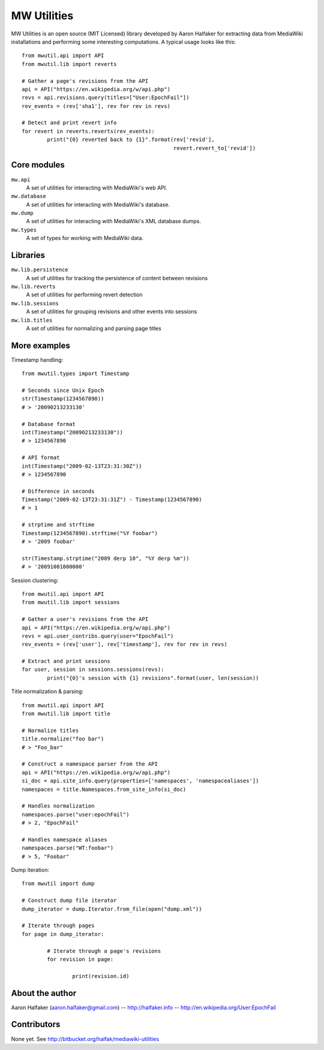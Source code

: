 ============
MW Utilities
============

MW Utilities is an open source (MIT Licensed) library developed by Aaron Halfaker for extracting data from MediaWiki installations and performing some interesting computations.  A typical usage looks like this::

	from mwutil.api import API
	from mwutil.lib import reverts
	
	# Gather a page's revisions from the API
	api = API("https://en.wikipedia.org/w/api.php")
	revs = api.revisions.query(titles=["User:EpochFail"])
	rev_events = (rev['sha1'], rev for rev in revs)
	
	# Detect and print revert info
	for revert in reverts.reverts(rev_events):
		print("{0} reverted back to {1}".format(rev['revid'],
		                                        revert.revert_to['revid'])
	


Core modules
============
``mw.api``
	A set of utilities for interacting with MediaWiki's web API.

``mw.database``
	A set of utilities for interacting with MediaWiki's database.

``mw.dump``
	A set of utilities for interacting with MediaWiki's XML database dumps.

``mw.types``
	A set of types for working with MediaWiki data.


Libraries
=========
``mw.lib.persistence``
	A set of utilities for tracking the persistence of content between revisions

``mw.lib.reverts``
	A set of utilities for performing revert detection

``mw.lib.sessions``
	A set of utilities for grouping revisions and other events into sessions

``mw.lib.titles``
	A set of utilities for normalizing and parsing page titles


More examples
=============
Timestamp handling::
	
	from mwutil.types import Timestamp
	
	# Seconds since Unix Epoch
	str(Timestamp(1234567890))
	# > '20090213233130'
	
	# Database format
	int(Timestamp("20090213233130"))
	# > 1234567890
	
	# API format
	int(Timestamp("2009-02-13T23:31:30Z"))
	# > 1234567890
	
	# Difference in seconds
	Timestamp("2009-02-13T23:31:31Z") - Timestamp(1234567890)
	# > 1
	
	# strptime and strftime
	Timestamp(1234567890).strftime("%Y foobar")
	# > '2009 foobar'
	
	str(Timestamp.strptime("2009 derp 10", "%Y derp %m"))
	# > '20091001000000'
	
	

Session clustering::

	from mwutil.api import API
	from mwutil.lib import sessions
	
	# Gather a user's revisions from the API
	api = API("https://en.wikipedia.org/w/api.php")
	revs = api.user_contribs.query(user="EpochFail")
	rev_events = (rev['user'], rev['timestamp'], rev for rev in revs)
	
	# Extract and print sessions
	for user, session in sessions.sessions(revs):
		print("{0}'s session with {1} revisions".format(user, len(session))

Title normalization & parsing::
	
	from mwutil.api import API
	from mwutil.lib import title
	
	# Normalize titles
	title.normalize("foo bar")
	# > "Foo_bar"
	
	# Construct a namespace parser from the API
	api = API("https://en.wikipedia.org/w/api.php")
	si_doc = api.site_info.query(properties=['namespaces', 'namespacealiases'])
	namespaces = title.Namespaces.from_site_info(si_doc)
	
	# Handles normalization
	namespaces.parse("user:epochFail")
	# > 2, "EpochFail"
	
	# Handles namespace aliases
	namespaces.parse("WT:foobar")
	# > 5, "Foobar"
	
Dump iteration::
	
	from mwutil import dump
	
	# Construct dump file iterator
	dump_iterator = dump.Iterator.from_file(open("dump.xml"))
	
	# Iterate through pages
	for page in dump_iterator:
		
		# Iterate through a page's revisions
		for revision in page:
			
			print(revision.id)
		
	


About the author
================
Aaron Halfaker (aaron.halfaker@gmail.com) -- http://halfaker.info -- http://en.wikipedia.org/User:EpochFail


Contributors
============
None yet.  See http://bitbucket.org/halfak/mediawiki-utilities
